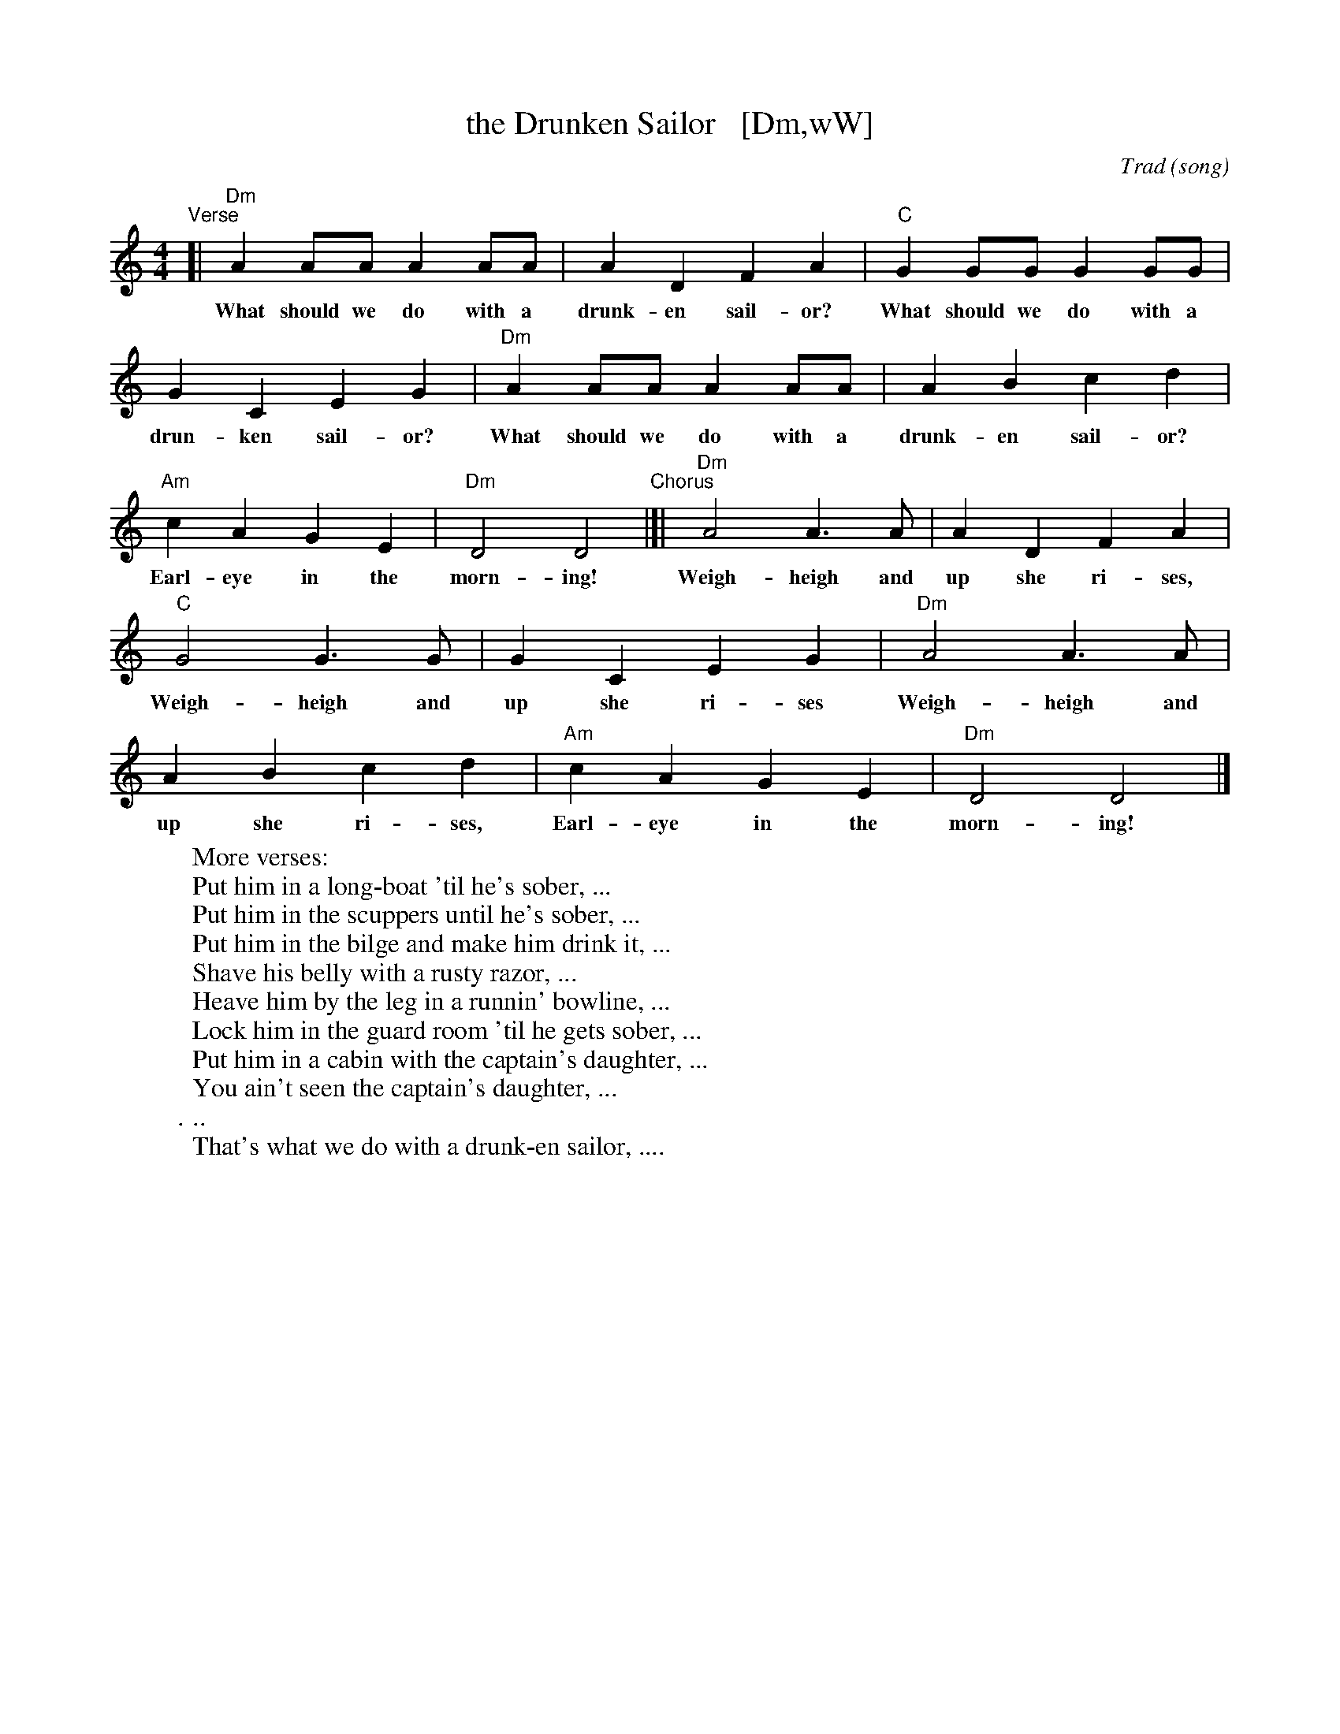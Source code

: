 X: 1
T: the Drunken Sailor   [Dm,wW]
C: Trad (song)
R: reel
Z: 2011 John Chambers <jc:trillian.mit.edu>
M: 4/4
L: 1/8
K: Ddor
%%continueall
"^Verse"[| "Dm"A2AA A2AA | A2D2 F2A2 |
w: What should we do with a drunk-en sail-or?
    "C"G2GG G2GG | G2C2 E2G2 |
w: What should we do with a drun-ken sail-or?
   "Dm"A2AA A2AA | A2B2 c2d2 |
w: What should we do with a drunk-en sail-or?
   "Am"c2A2 G2E2 | "Dm"D4 D4 
w: Earl-eye in the morn-ing!
"^Chorus"|[| "Dm"A4 A3A | A2D2 F2A2 |
w: Weigh-heigh and up she ri-ses,
   "C"G4 G3G | G2C2 E2G2 |
w: Weigh-heigh and up she ri-ses
   "Dm"A4 A3A | A2B2 c2d2 |
w: Weigh-heigh and up she ri-ses,
   "Am"c2A2 G2E2 | "Dm"D4 D4 |]
w: Earl-eye in the morn-ing!
%
W: More verses:
W:   Put him in a long-boat 'til he's sober, ...
W:   Put him in the scuppers until he's sober, ...
W:   Put him in the bilge and make him drink it, ...
W:   Shave his belly with a rusty razor, ...
W:   Heave him by the leg in a runnin' bowline, ...
W:   Lock him in the guard room 'til he gets sober, ...
W:   Put him in a cabin with the captain's daughter, ...
W:   You ain't seen the captain's daughter, ...
W:   ...
W:   That's what we do with a drunk-en sailor, ....
